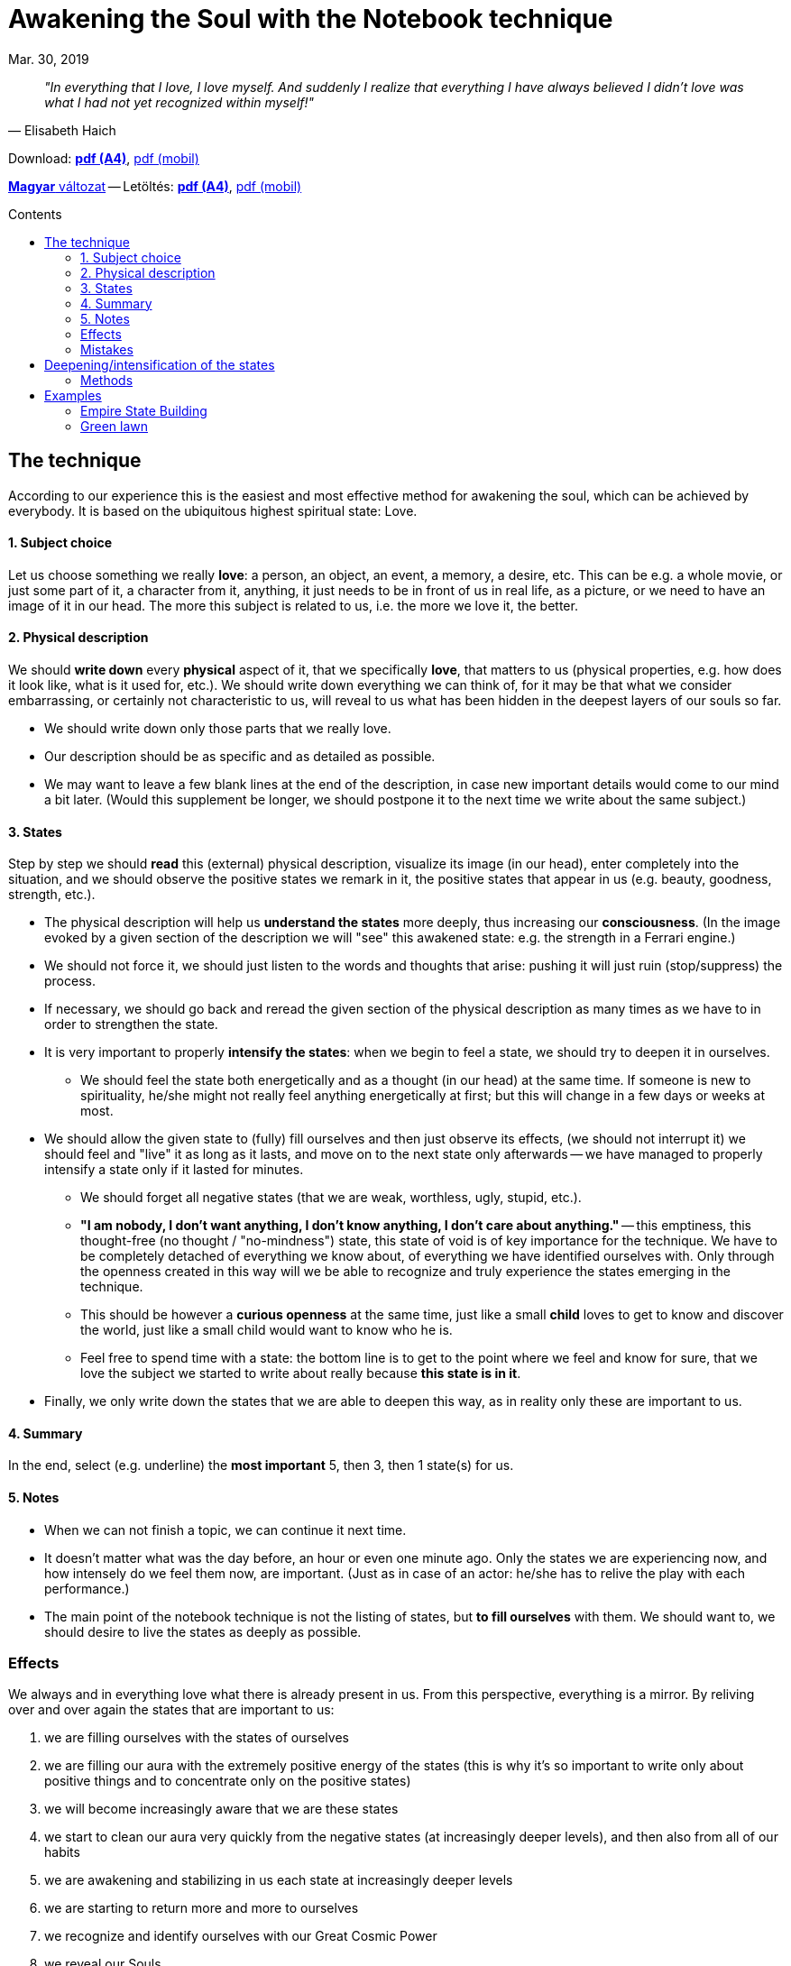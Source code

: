 //:doctitle:
//:authors:
:thanks: H. B., G. I.
:revdate: Mar. 30, 2019

ifndef::backend-pdf[:nofooter:]
:last-update-label!:

:note-en:        .
:note-hu:        fuzet
:note-ro:        caiet
:note-en-pdf-a4: downloads/notebook_technique-a4.pdf
:note-en-pdf-m:  downloads/notebook_technique-m.pdf
:note-hu-pdf-a4: downloads/fuzettechnika-a4.pdf
:note-hu-pdf-m:  downloads/fuzettechnika-m.pdf
:note-ro-pdf-a4: downloads/tehnica-caietului-a4.pdf
:note-ro-pdf-m:  downloads/tehnica-caietului-m.pdf
:empire-state-b: https://en.wikipedia.org/wiki/Empire_State_Building

ifndef::backend-pdf[:toc: macro]
:toc-title: Contents
:toc-levels: 3

= Awakening the Soul with the Notebook technique

[quote, Elisabeth Haich]
[small]_"In everything that I love, I love myself. And suddenly I realize that everything I have always believed I didn't love was what I had not yet recognized within myself!"_

ifndef::backend-pdf[]
Download: link:{note-en-pdf-a4}[*pdf (A4)*], link:{note-en-pdf-m}[pdf (mobil)]

link:{note-hu}[*Magyar* változat] --
Letöltés: link:{note-hu-pdf-a4}[*pdf (A4)*], link:{note-hu-pdf-m}[pdf (mobil)]

//link:{note-ro}[Versiune *Română*] --
//Descărcare: link:{note-ro-pdf-a4}[*pdf (A4)*], link:{note-ro-pdf-m}[pdf (mobil)]

toc::[]
endif::[]

== The technique

According to our experience this is the easiest and most effective method for awakening the soul, which can be achieved by everybody. It is based on the ubiquitous highest spiritual state: Love.

==== 1. Subject choice

Let us choose something we really *love*: a person, an object, an event, a memory, a desire, etc. This can be e.g. a whole movie, or just some part of it, a character from it, anything, it just needs to be in front of us in real life, as a picture, or we need to have an image of it in our head. The more this subject is related to us, i.e. the more we love it, the better.

==== 2. Physical description

We should *write down* every *physical* aspect of it, that we specifically *love*, that matters to us (physical properties, e.g. how does it look like, what is it used for, etc.). We should write down everything we can think of, for it may be that what we consider embarrassing, or certainly not characteristic to us, will reveal to us what has been hidden in the deepest layers of our souls so far.

* We should write down only those parts that we really love.
* Our description should be as specific and as detailed as possible.
* We may want to leave a few blank lines at the end of the description, in case new important details would come to our mind a bit later. (Would this supplement be longer, we should postpone it to the next time we write about the same subject.)

==== 3. States

Step by step we should *read* this (external) physical description, visualize its image (in our head), enter completely into the situation, and we should observe the positive states we remark in it, the positive states that appear in us (e.g. beauty, goodness, strength, etc.).

* The physical description will help us *understand the states* more deeply, thus increasing our *consciousness*. (In the image evoked by a given section of the description we will "see" this awakened state: e.g. the strength in a Ferrari engine.)
* We should not force it, we should just listen to the words and thoughts that arise: pushing it will just ruin (stop/suppress) the process.
* If necessary, we should go back and reread the given section of the physical description as many times as we have to in order to strengthen the state.
* It is very important to properly *intensify the states*: when we begin to feel a state, we should try to deepen it in ourselves.
 ** We should feel the state both energetically and as a thought (in our head) at the same time. If someone is new to spirituality, he/she might not really feel anything energetically at first; but this will change in a few days or weeks at most.
* We should allow the given state to (fully) fill ourselves and then just observe its effects, (we should not interrupt it) we should feel and "live" it as long as it lasts, and move on to the next state only afterwards -- we have managed to properly intensify a state only if it lasted for minutes.
 ** We should forget all negative states (that we are weak, worthless, ugly, stupid, etc.).
 ** *"I am nobody, I don't want anything, I don't know anything, I don't care about anything."* -- this emptiness, this thought-free (no thought / "no-mindness") state, this state of void is of key importance for the technique. We have to be completely detached of everything we know about, of everything we have identified ourselves with. Only through the openness created in this way will we be able to recognize and truly experience the states emerging in the technique.
 ** This should be however a *curious openness* at the same time, just like a small *child* loves to get to know and discover the world, just like a small child would want to know who he is.
  ** Feel free to spend time with a state: the bottom line is to get to the point where we feel and know for sure, that we love the subject we started to write about really because *this state is in it*.
* Finally, we only write down the states that we are able to deepen this way, as in reality only these are important to us.

==== 4. Summary

In the end, select (e.g. underline) the *most important* 5, then 3, then 1 state(s) for us.

==== 5. Notes

* When we can not finish a topic, we can continue it next time.
* It doesn't matter what was the day before, an hour or even one minute ago. Only the states we are experiencing now, and how intensely do we feel them now, are important. (Just as in case of an actor: he/she has to relive the play with each performance.)
* The main point of the notebook technique is not the listing of states, but *to fill ourselves* with them.
We should want to, we should desire to live the states as deeply as possible.

//=== How does it work

=== Effects

We always and in everything love what there is already present in us. From this perspective, everything is a mirror. By reliving over and over again the states that are important to us:

. we are filling ourselves with the states of ourselves
. we are filling our aura with the extremely positive energy of the states (this is why it's so important to write only about positive things and to concentrate only on the positive states)
. we will become increasingly aware that we are these states
. we start to clean our aura very quickly from the negative states (at increasingly deeper levels), and then also from all of our habits
. we are awakening and stabilizing in us each state at increasingly deeper levels
. we are starting to return more and more to ourselves
. we recognize and identify ourselves with our Great Cosmic Power
. we reveal our Souls

=== Mistakes

. The biggest mistake is not living the states, if we are doing the technique from coercion, some sense of duty, or attachment. This technique is effective only, if we enjoy it, if we are eager to start it, to dive into the depths of our souls.
. When the mind, the real hemisphere switches on.
. We should not yarn or waffle about the states, or we won't be able to activate the center of our souls (and we will not be able to awaken our souls). We should define and identify the states: this is why we need to know as precisely and as detailed what we love, as possible. In a superficial (unspecified) phrasing many other states may be also present.
. It is not a mistake to occasionally repeat the states.

Two main aspects will arise along with the child state. These are the yin, yang, and the child state above them, including both of them at the same time. In the end, we will be so familiar with our characteristic states, that we will be able to formulate our true being in a single word or phrase.

== Deepening/intensification of the states

The point of intensification is to realize and be aware that these states are *also present in us*.

* Each of us will have *different* physical and internal feelings associated with the intensification:
 ** the feelings may change over time
 ** on a physical level usually it is accompanied by a warmth sensation
 ** we shouldn't force it, we should just let it happen
* *When* a state is *not intense enough* then
 ** it may not be that important to us regarding the given subject, or
 ** we don't truly understand this state yet (without understanding it, it will never be intense)
* We can intensify *similar states* (synonyms/refinements) together; in the beginning, this may even help us with the tuning. In time, however, it will settle down to the one that is most important and intense to us regarding the given subject. (e.g. fineness, softness, lightness)
* The ultimate question is, what is *coming from our Souls*: if we don't feel anything yet, then we should just move on: the technique works anyway.

=== Methods

None of the presented methods is better than the other, and over time, we won't even need such steps as we will be able to feel within seconds the degree to which a state is present in us.

*1.* Let us imagine a *well* and "sink" the given state further and further into it

*2.* Let us imagine a *squirrel wheel* and "twirl" the given state in it

*3.* Let us imagine as the given state spreads over our *subtle bodies* from layer to layer (even as an addition to the previous two methods):

. We should allow the state to intensify within us (in our energetic body, but we may feel it even physically)
. When the state has been sufficiently intensified, let us imagine as it *spreads* to our astral, then to our causal bodies, and ultimately even further, to our souls.
. We should mark to which extent the given state is present *in our soul*, how much does it resonate with us (how important is it to us): if we feel it as it is our own (it is present in us) then this external energy will trigger in a short time a *response* (give it some time).

////
2. [...] -- TODO google translate only
 ** (The extension to the next subtle body can also be performed at the beginning by rewinding an imaginary switch.)
 ** For each spread, we need to have some "*jump*", "*dimensional change*" that something has changed.
 ** This jump can be made between different subtle bodies, even through a chakra.
[...]
4. Starting with our soul, a much (or even orderly) stronger energy will come back with the same state, flooding all of our subtle bodies (causal, astral, energetic, and also having a physical effect).
 ** We feel that it comes from "somewhere else," as if we had created it ourselves
 ** Feel the state: eg. as if it were a continuous, intersecting and intersecting space toward the physical plane.
 ** The fact that we can create states, that is to say, that we can bring them and put them into any other situation (eg freedom, understanding, etc.), is the most important role to keep ourselves alone in every situation.
////

== Examples

==== link:{empire-state-b}[Empire State Building]

Tall, it is rising above all other skyscrapers, it's staggered, rising upwards gradually, with two dominant salient parts. It's well-designed, with a stable base, and dominant lines, it's like a symbol, like an emblem. It's very compact, its right decorations are in the right place. It has kept the highest skyscraper in the world title for the longest time. Its shape resembles a rocket, especially the shape of the peak antenna. One of the most beautiful examples of the human workmanship. It stands the test of time for 83 years now.

(states:) _glory, self-confidence, boldness, all-superiority, strength, power, depth, mysticism, beauty, attention, center, fascination, admiration, originality, creativity, superiority, present, security, glitter, naturalness, endurance, inner strength, fulfillment, perfection, accuracy, freshness, replenishment, energized, cheerfulness, vividness, sobriety, wisdom, imperturbability, orderliness, security, satisfaction, love, happiness, joy, existence, sublimeness, continuity, creation, enthusiasm, togetherness, opportunity, Self_

==== Green lawn

The tiny grasses are forming a thick-soft-velvety carpet of vibrant dark green color. They are leaning softly and easily in the wind. Their tenderness and verdure glitter in the sunshine. It has a smooth-soft-silky touch, and fresh-naturally bitter smell.

(states:) _mysticism, brightness, spirit elevation, holiness, sublimeness, unity, continuous flowing light-energy-pleasure, complete selfrendition, perfection, fulfillment, happiness, expansion, immateriality, weightlessness, limitlessness, completeness, mightiness, harmony, beauty, magnificence, glitter, elegance, diversity, like a fairy-tale, enchanting, miraculousness, well-being, abundance, satisfaction, pleasure, carefree enjoyment of existence, liberation, floating, soaring, dissolving, carelessness, freedom, lightness, playfulness, cheerfulness, buoyancy, exuberant pep, inexhaustible vitality, neatness, verdure, youth, health, vigorous, freshness, tirelessness, robustness, nobility, simplicity, stateliness, self-confidence, purposefulness, stillness, unwavering, purity, serenity, peace, silence, patience, wisdom, consciousness, sobriety, objectivity, balance, stability, openness, straightness, self-realization, self-undertaking, prettiness, flexibility, softness, sensuality, originality, specialty, fertility, passion, irresistible attraction, full of love_

'''

Thanks: _{thanks}_
